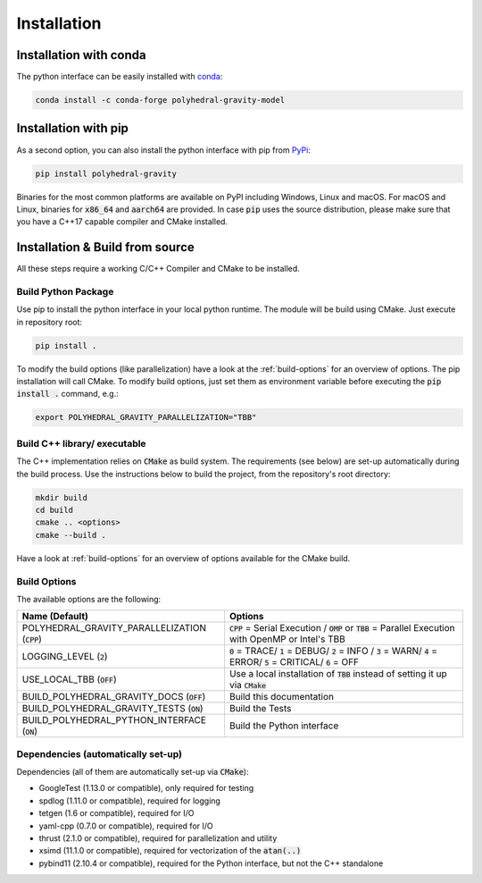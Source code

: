 Installation
============



Installation with conda
-----------------------

The python interface can be easily installed with `conda <https://anaconda.org/conda-forge/polyhedral-gravity-model>`__:

.. code-block:: bash

    conda install -c conda-forge polyhedral-gravity-model

Installation with pip
---------------------

As a second option, you can also install the python interface with pip from
`PyPi <https://pypi.org/project/polyhedral-gravity/>`__:

.. code-block:: bash

    pip install polyhedral-gravity

Binaries for the most common platforms are available on PyPI including
Windows, Linux and macOS. For macOS and Linux, binaries for
:code:`x86_64` and :code:`aarch64` are provided.
In case :code:`pip` uses the source distribution, please make sure that
you have a C++17 capable compiler and CMake installed.


Installation & Build from source
--------------------------------

All these steps require a working C/C++ Compiler and CMake to be installed.

Build Python Package
~~~~~~~~~~~~~~~~~~~~

Use pip to install the python interface in your local python runtime.
The module will be build using CMake. Just execute in repository root:

.. code-block::

    pip install .

To modify the build options (like parallelization) have a look
at the :ref:`build-options` for an overview of options.
The pip installation will call CMake. To modify build options, just set them as
environment variable before executing the :code:`pip install .` command, e.g.:

.. code-block::

    export POLYHEDRAL_GRAVITY_PARALLELIZATION="TBB"


Build C++ library/ executable
~~~~~~~~~~~~~~~~~~~~~~~~~~~~~

The C++ implementation relies on :code:`CMake` as build system.
The requirements (see below) are set-up automatically during
the build process. Use the instructions below to build the project, from the
repository's root directory:

.. code-block:: bash

    mkdir build
    cd build
    cmake .. <options>
    cmake --build .

Have a look at :ref:`build-options` for an overview of options available for the CMake build.


.. _build-options:

Build Options
~~~~~~~~~~~~~

The available options are the following:

================================================ ===================================================================================================================================
Name (Default)                                   Options
================================================ ===================================================================================================================================
POLYHEDRAL_GRAVITY_PARALLELIZATION (:code:`CPP`) :code:`CPP` = Serial Execution / :code:`OMP` or :code:`TBB`  = Parallel Execution with OpenMP or Intel's TBB
LOGGING_LEVEL (:code:`2`)                        :code:`0` = TRACE/ :code:`1` = DEBUG/ :code:`2` = INFO / :code:`3` = WARN/ :code:`4` = ERROR/ :code:`5` = CRITICAL/ :code:`6` = OFF
USE_LOCAL_TBB (:code:`OFF`)                      Use a local installation of :code:`TBB` instead of setting it up via :code:`CMake`
BUILD_POLYHEDRAL_GRAVITY_DOCS (:code:`OFF`)      Build this documentation
BUILD_POLYHEDRAL_GRAVITY_TESTS (:code:`ON`)      Build the Tests
BUILD_POLYHEDRAL_PYTHON_INTERFACE (:code:`ON`)   Build the Python interface
================================================ ===================================================================================================================================


Dependencies (automatically set-up)
~~~~~~~~~~~~~~~~~~~~~~~~~~~~~~~~~~~

Dependencies (all of them are automatically set-up via :code:`CMake`):

- GoogleTest (1.13.0 or compatible), only required for testing
- spdlog (1.11.0 or compatible), required for logging
- tetgen (1.6 or compatible), required for I/O
- yaml-cpp (0.7.0 or compatible), required for I/O
- thrust (2.1.0 or compatible), required for parallelization and utility
- xsimd (11.1.0 or compatible), required for vectorization of the :code:`atan(..)`
- pybind11 (2.10.4 or compatible), required for the Python interface, but not the C++ standalone

